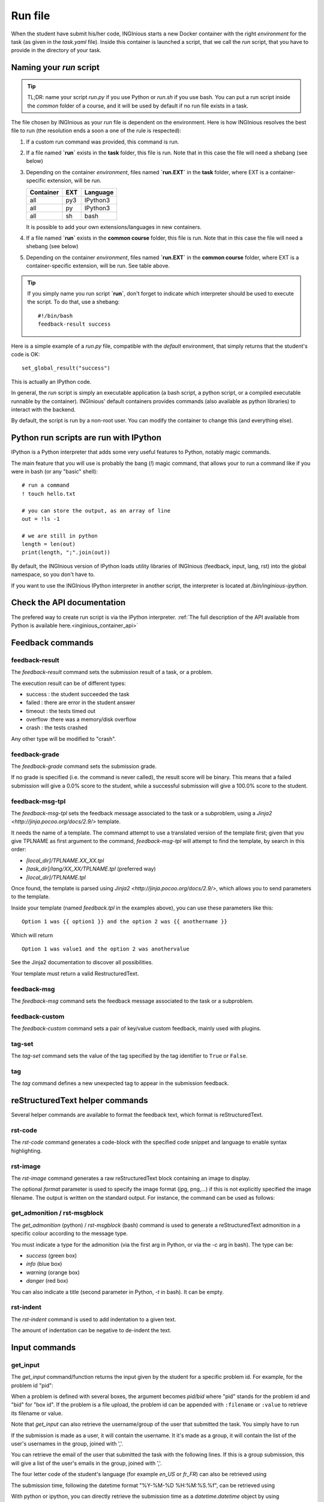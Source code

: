 .. _run_file:

Run file
========

When the student have submit his/her code, INGInious starts a new Docker container
with the right *environment* for the task (as given in the *task.yaml* file). Inside this
container is launched a script, that we call the *run* script, that you have to provide in the
directory of your task.

Naming your `run` script
------------------------

.. tip::

    TL;DR: name your script `run.py` if you use Python or `run.sh` if you use bash. You can put a run script
    inside the *common* folder of a course, and it will be used by default if no run file exists in a task.

The file chosen by INGInious as your *run* file is dependent on the environment. Here is how INGInious resolves
the best file to run (the resolution ends a soon a one of the rule is respected):

1. If a custom run command was provided, this command is run.
2. If a file named **`run`** exists in the **task** folder, this file is run.
   Note that in this case the file will need a shebang (see below)
3. Depending on the container *environment*, files named **`run.EXT`** in the **task** folder,
   where EXT is a container-specific extension, will be run.

   ========== ==== ========
   Container  EXT  Language
   ========== ==== ========
   all        py3  IPython3
   all        py   IPython3
   all        sh   bash
   ========== ==== ========

   It is possible to add your own extensions/languages in new containers.
4. If a file named **`run`** exists in the **common course** folder, this file is run.
   Note that in this case the file will need a shebang (see below)
5. Depending on the container *environment*, files named **`run.EXT`** in the **common course** folder,
   where EXT is a container-specific extension, will be run. See table above.

.. tip::

    If you simply name you run script **`run`**, don't forget to indicate which interpreter
    should be used to execute the script.
    To do that, use a shebang:

    ::

        #!/bin/bash
        feedback-result success


Here is a simple example of a *run.py* file, compatible with the *default* environment,
that simply returns that the student's code is OK:

::

    set_global_result("success")

This is actually an IPython code.

In general, the *run* script is simply an executable application (a bash script, a python script, or
a compiled executable runnable by the container). INGInious' default containers provides
commands (also available as python libraries) to interact with the backend.

By default, the script is run by a non-root user.
You can modify the container to change this (and everything else).

Python run scripts are run with IPython
---------------------------------------

IPython is a Python interpreter that adds some very useful features to Python, notably magic commands.

The main feature that you will use is probably the bang (`!`) magic command, that allows your to run a command
like if you were in bash (or any "basic" shell):

::

    # run a command
    ! touch hello.txt

    # you can store the output, as an array of line
    out = !ls -1

    # we are still in python
    length = len(out)
    print(length, ";".join(out))

By default, the INGInious version of IPython loads utility libraries of INGInious (feedback, input, lang, rst)
into the global namespace, so you don't have to.

If you want to use the INGInious IPython interpreter in another script, the interpreter is
located at `/bin/inginious-ipython`.

Check the API documentation
---------------------------

The prefered way to create run script is via the IPython interpreter.
:ref:`The full description of the API available from Python is available here.<inginious_container_api>`

Feedback commands
-----------------

feedback-result
```````````````
The *feedback-result* command sets the submission result of a task, or a problem.

.. tabs::

    .. code-tab:: ipython3

        # set the global result
        set_global_result("success")  # Set global result to success

        # set the result of a specific suproblem
        set_problem_result("failed", "q1")  # Set 'q1' subproblem result to failed

    .. code-tab:: py

        from inginious_container_api import feedback

        # set the global result
        feedback.set_global_result("success")  # Set global result to success

        # set the result of a specific suproblem
        feedback.set_problem_result("failed", "q1")  # Set 'q1' subproblem result to failed

    .. code-tab:: bash

        # format: feedback-result [-i|--id PROBLEM_ID] RESULT
        feedback-result success  # Set global result to success
        feedback-result -i q1 failed  # Set 'q1' subproblem result to failed

The execution result can be of different types:

- success : the student succeeded the task
- failed : there are error in the student answer
- timeout : the tests timed out
- overflow :there was a memory/disk overflow
- crash : the tests crashed

Any other type will be modified to "crash".

feedback-grade
``````````````

The *feedback-grade* command sets the submission grade.

.. tabs::

    .. code-tab:: ipython3

        set_grade(87.8) # Set the grade to 87.8%

    .. code-tab:: py

        from inginious_container_api import feedback
        feedback.set_grade(87.8) # Set the grade to 87.8%

    .. code-tab:: bash

        # format: feedback-grade GRADE
        feedback-grade 87.8


If no grade is specified (i.e. the command is never called), the result score will be binary.
This means that a failed
submission will give a 0.0% score to the student, while a successful submission will
give a 100.0% score to the student.


feedback-msg-tpl
````````````````

The *feedback-msg-tpl* sets the feedback message associated to the task or a subproblem, using a `Jinja2 <http://jinja.pocoo.org/docs/2.9/>` template.

It needs the name of a template. The command attempt to use a translated version of the template first; given that you give TPLNAME as first
argument to the command, *feedback-msg-tpl* will attempt to find the template, by search in this order:

- `[local_dir]/TPLNAME.XX_XX.tpl`
- `[task_dir]/lang/XX_XX/TPLNAME.tpl` (preferred way)
- `[local_dir]/TPLNAME.tpl`

Once found, the template is parsed using `Jinja2 <http://jinja.pocoo.org/docs/2.9/>`, which allows you to send parameters to the template.

.. tabs::

    .. code-tab:: ipython3

        # format:
        # set_feedback_from_tpl(template_name, template_options, problem_id=None, append=False)
        # template_name is the file to format. See above for details.
        # template_options is a dict in the form {name: value}. See below
        # problem_id is the problem id to which the feedback must be assigned. If None, the feedback is global
        # append is a boolean indicating if the feedback must be appended or not (overwritting the current feedback)

        set_feedback_from_tpl("feedback.tpl", {"option1":"value1", "anothername":"anothervalue"})

    .. code-tab:: py

        from inginious_container_api import feedback

        # format:
        # feedback.set_feedback_from_tpl(template_name, template_options, problem_id=None, append=False)
        # template_name is the file to format. See above for details.
        # template_options is a dict in the form {name: value}. See below
        # problem_id is the problem id to which the feedback must be assigned. If None, the feedback is global
        # append is a boolean indicating if the feedback must be appended or not (overwritting the current feedback)

        feedback.set_feedback_from_tpl("feedback.tpl", {"option1":"value1", "anothername":"anothervalue"})

    .. code-tab:: bash

        # format: feedback-msg-tpl [-a | --append] [-i | --id PROBLEM_ID] TPLNAME [option1=value1 option2=value2 ...]
        # TPLNAME is the file to format. See above for details.
        # Options can be indicated at the end of the command, and will be passed to the template (see below)
        # --append is a boolean flag indicating if the feedback must be appended or not (overwritting the current feedback)
        # --id PROBLEM_ID. PROBLEM_ID is the problem id to which the feedback must be assigned.
        #                  If not indicated, the feedback is global

        feedback-msg-tpl "feedback.tpl" option1=value1 anothername=anothervalue


Inside your template (named `feedback.tpl` in the examples above), you can use these parameters like this:

::

    Option 1 was {{ option1 }} and the option 2 was {{ anothername }}

Which will return

::

    Option 1 was value1 and the option 2 was anothervalue

See the Jinja2 documentation to discover all possibilities.

Your template must return a valid RestructuredText.

feedback-msg
````````````
The *feedback-msg* command sets the feedback message associated to the task or a subproblem.

.. tabs::

    .. code-tab:: ipython3

        # format:
        # set_global_feedback(feedback, append=False)
        # append is a boolean indicating if the feedback must be appended or not (overwritting the current feedback)

        set_global_feedback(
            """This is the correct answer.

            Well done!"""
        )

        # format:
        # set_problem_feedback(feedback, problem_id, append=False)
        # problem_id is the problem id to which this feedback must be associated
        # append is a boolean indicating if the feedback must be appended or not (overwritting the current feedback)

        set_problem_feedback(
            """This is the correct answer.

            Well done!"""
        , "q1")

    .. code-tab:: py

        from inginious_container_api import feedback

        # format:
        # set_global_feedback(feedback, append=False)
        # append is a boolean indicating if the feedback must be appended or not (overwritting the current feedback)

        feedback.set_global_feedback(
            """This is the correct answer.

            Well done!"""
        )

        # format:
        # set_problem_feedback(feedback, problem_id, append=False)
        # problem_id is the problem id to which this feedback must be associated
        # append is a boolean indicating if the feedback must be appended or not (overwritting the current feedback)

        feedback.set_problem_feedback(
            """This is the correct answer.

            Well done!"""
        , "q1")

    .. code-tab:: bash

        feedback-msg -ae -m "This is the correct answer.\n\nWell done!"

        # It has several
        # optional parameters:
        #
        # -a, --append                        append to current feedback, if not specified, replace the
        #                                     current feedback.
        # -i, --id PROBLEM_ID                 problem id to which associate the feedback, leave empty
        #                                     for the whole task.
        # -e, --escape                        interprets backslash escapes
        # -m, --message MESSAGE               feedback message
        # If the message is not specified, the feedback message is read from stdin.

.. _feedback-custom:

feedback-custom
```````````````
The *feedback-custom* command sets a pair of key/value custom feedback, mainly used with plugins.

.. tabs::

    .. code-tab:: ipython3

        # format: set_custom_value(key, value)
        # Please refer to the plugin documentation to know which value you have to set for ``key`` and ``value`` parameters.
        # value can be anything that can be encoded to JSON by the default python library.
        set_custom_value("score", 56) # Set the `score` key to value 56

    .. code-tab:: py

        # format: set_custom_value(key, value)
        # Please refer to the plugin documentation to know which value you have to set for ``key`` and ``value`` parameters.
        # value can be anything that can be encoded to JSON by the default python library.
        feedback.set_custom_value("score", 56) # Set the `score` key to value 56

    .. code-tab:: bash

        # format: feedback-custom [-j|--json] key value

        # The ``--json`` parameter indicates if ``value`` must be parsed as a JSON string.
        # Please refer to the plugin documentation to know which value you have to set for ``key`` and ``value`` parameters.

        # For instance, the following command set the value ``56`` to the ``score`` key:
        feedback-custom score 56


tag-set
```````

The *tag-set* command sets the value of the tag specified by the tag identifier to ``True`` or ``False``.



.. tabs::

    .. code-tab:: ipython3

        # format: set_tag(tag, value):
        # Set the tag 'tag' to the value True or False.
        # :param value: should be a boolean
        # :param tag: should be the id of the tag. Can not starts with '*auto-tag-'

        # For instance, the following command set the value of the ``my_tag`` tag to ``True``:
        set_tag("my_tag", True)


    .. code-tab:: py

        from inginious_container_api import feedback

        # format: set_tag(tag, value):
        # Set the tag 'tag' to the value True or False.
        # :param value: should be a boolean
        # :param tag: should be the id of the tag. Can not starts with '*auto-tag-'

        # For instance, the following command set the value of the ``my_tag`` tag to ``True``:
        feedback.set_tag("my_tag", True)

    .. code-tab:: bash

        # format: tag-set tag value

        # For instance, the following command set the value of the ``my_tag`` tag to ``True``:
        tag-set my_tag true

tag
```

The *tag* command defines a new unexpected tag to appear in the submission feedback.

.. tabs::

    .. code-tab:: ipython3

        # format: set_tag(tag, value):
        # Set the tag 'tag' to the value True or False.
        # :param value: should be a boolean
        # :param tag: should be the id of the tag. Can not starts with '*auto-tag-'

        # # For instance, the following command defines a new ``A new tag`` tag that will appear in the submission feedback:
        tag("A new tag") # Sets a new unexpected tag


    .. code-tab:: py

        from inginious_container_api import feedback

        # format: set_tag(tag, value):
        # Set the tag 'tag' to the value True or False.
        # :param value: should be a boolean
        # :param tag: should be the id of the tag. Can not starts with '*auto-tag-'

        # # For instance, the following command defines a new ``A new tag`` tag that will appear in the submission feedback:
        feedback.tag("A new tag") # Sets a new unexpected tag

    .. code-tab:: bash

        # format: tag value

        # For instance, the following command defines a new ``A new tag`` tag that will appear in the submission feedback:
        tag "A new tag"

reStructuredText helper commands
--------------------------------

Several helper commands are available to format the feedback text, which format is reStructuredText.

rst-code
````````

The *rst-code* command generates a code-block with the specified code snippet and language
to enable syntax highlighting.


.. tabs::

    .. code-tab:: ipython3

        codeblock = get_codeblock("java", "int a = 42;") # Java codeblock with `int a = 42;` code

        set_global_feedback(codeblock, True) # Appends the codeblock to the global feedback


    .. code-tab:: py

        from inginious_container_api import rst, feedback

        codeblock = rst.get_codeblock("java", "int a = 42;") # Java codeblock with `int a = 42;` code

        feedback.set_global_feedback(codeblock, True) # Appends the codeblock to the global feedback

    .. code-tab:: bash

        # format: rst-code [-l | --language LANGUAGE] [-e | --escape] [-c | --code CODE]

        # -l, --language LANGUAGE    snippet language, leave empty to disable syntax highlighting
        # -e, --escape               interprets backslash escapes
        # -c, --code CODE            snippet code

        # If the code parameter is not specified, it is read on standard input. The result is written on standard output.
        # For instance, the command can be used as follows:
        cat test.java | rst-code -l java | feedback-msg -a



rst-image
`````````

The *rst-image* command generates a raw reStructuredText block containing an image to display.

.. tabs::

    .. code-tab:: ipython3

        # get_imageblock(filename, format='')
        imgblock = get_imageblock("smiley.png") # RST block with image
        set_global_feedback(imgblock, True) # Appends the image block to the global feedback


    .. code-tab:: py

        from inginious_container_api import rst, feedback

        # get_imageblock(filename, format='')
        imgblock = rst.get_imageblock("smiley.png") # RST block with image
        feedback.set_global_feedback(imgblock, True) # Appends the image block to the global feedback

    .. code-tab:: bash

        # format: rst-image [-f|--format FORMAT] FILEPATH

        # Appends the image block to the global feedback
        rst-image smiley.png | feedback-msg -a

The optional *format* parameter is used to specify the image format (jpg, png,...) if this is not explicitly specified
the image filename. The output is written on the standard output. For instance, the command can be used as follows:

get_admonition / rst-msgblock
`````````````````````````````

The *get_admonition* (python) / *rst-msgblock* (bash) command is used to generate a reStructuredText admonition in a
specific colour according to the message type.

You must indicate a type for the admonition (via the first arg in Python, or via the `-c` arg in bash). The type can be:

- `success` (green box)
- `info` (blue box)
- `warning` (orange box)
- `danger` (red box)

You can also indicate a title (second parameter in Python, `-t` in bash). It can be empty.

.. tabs::

    .. code-tab:: ipython3

        # RST message block of class "success" and title "Yeah!"
        admonition = get_admonition("success", "Yeah!", "Well done!")
        set_global_feedback(admonition, True) # Appends the block to the global feedback


    .. code-tab:: py

        from inginious_container_api import rst, feedback

        # RST message block of class "success" and title "Yeah!"
        admonition = rst.get_admonition("success", "Yeah!", "Well done!")
        feedback.set_global_feedback(admonition, True) # Appends the block to the global feedback

    .. code-tab:: bash

        # format: rst-image [-c | --class CSS_CLASS] [-e | --escape] [-t | --title TITLE] [-m | --message MESSAGE]
        # -c, --class CSS_CLASS    Type (Bootstrap alert CSS class). See above for details.
        # -e, --escape             interprets backslash escapes
        # -t, --title TITLE        message title
        # -m, --message MESSAGE    message text
        # If the message parameter is not set, the message is read from standard input.

        rst-msgblock -c info -m "This is a note" | feedback -ae

rst-indent
``````````

The *rst-indent* command is used to add indentation to a given text.

.. tabs::

    .. code-tab:: ipython3

        rawhtml = indent_block(1, "<p>A paragraph!</p>", "\t") # Indent the HTML code with 1 unit of tabulations
        set_global_feedback(".. raw::\n\n" + rawhtml, True) # Appends the block to the global feedback

    .. code-tab:: py

        from inginious_container_api import rst, feedback

        rawhtml = rst.indent_block(1, "<p>A paragraph!</p>", "\t") # Indent the HTML code with 1 unit of tabulations
        feedback.set_global_feedback(".. raw::\n\n" + rawhtml, True) # Appends the block to the global feedback

    .. code-tab:: bash

        # format: rst-image [-c | --class CSS_CLASS] [-e | --escape] [-t | --title TITLE] [-m | --message MESSAGE]
        # -e, --escape                      interprets backslash escapes
        # -c, --indent-char INDENT_CHAR     indentation char, default = tabulation
        # -a, --amount AMOUNT               amount of indentation, default = 1
        # -m, --message MESSAGE             message text

        # If the message parameter is not set, the message is read from standard input.

        # For instance, the command can be used as follows, to add an image to the feedback,
        # (inside a list item, for instance):
        rst-msgblock -c info -m "This is a note" | feedback -ae


The amount of indentation can be negative to de-indent the text.

Input commands
--------------

get_input
`````````

The *get_input* command/function returns the input given by the student for a specific problem id.
For example, for the problem id "pid":

.. tabs::

    .. code-tab:: ipython3

        thecode = get_input("pid")

    .. code-tab:: py

        from inginious_container_api import input
        thecode = input.get_input("pid")

    .. code-tab:: bash

        getinput pid

When a problem is defined with several boxes, the argument becomes *pid/bid* where "pid"
stands for the problem id and "bid" for "box id". If the problem is a file upload, the problem id can be appended
with ``:filename`` or ``:value`` to retrieve its filename or value.

Note that *get_input* can also retrieve the username/group of the user that submitted the task. You simply have to run

.. tabs::

    .. code-tab:: ipython3

        username = get_input("@username")

    .. code-tab:: py

        username = input.get_input("@username")

    .. code-tab:: bash

        getinput @username

If the submission is made as a user, it will contain the username. It it's made as a group,
it will contain the list of the user's usernames in the
group, joined with ','.

You can retrieve the email of the user that submitted the task with the
following lines. If this is a group submission, this will give a list of
the user's emails in the group, joined with ','.

.. tabs::

    .. code-tab:: ipython3

        username = get_input("@email")

    .. code-tab:: py

        username = input.get_input("@email")

    .. code-tab:: bash

        getinput @email

The four letter code of the student's language (for example `en_US` or `fr_FR`) can also be retrieved using

.. tabs::

    .. code-tab:: ipython3

        lang = get_input("@lang")

    .. code-tab:: py

        lang = input.get_input("@lang")

    .. code-tab:: bash

        getinput @lang

The submission time, following the datetime format "%Y-%M-%D %H:%M:%S.%f", can be retrieved using

.. tabs::

    .. code-tab:: ipython3

        submission_time = get_input("@time")

    .. code-tab:: py

        submission_time = input.get_input("@time")

    .. code-tab:: bash

        getinput @time


With python or ipython, you can directly retrieve the submission time as a `datetime.datetime` object by using

.. tabs::

    .. code-tab:: ipython3

        submission_time = get_submission_time()

    .. code-tab:: py

        submission_time = input.get_submission_time()


Random inputs may also be generated if you configured it so. You can access these random inputs using

.. tabs::

    .. code-tab:: ipython3

        lang = get_input("@random")

    .. code-tab:: py

        lang = input.get_input("@random")

    .. code-tab:: bash

        getinput @random

Note that this returns the list of random values corresponding to the number of random inputs asked in the task configuration.

Depending on the configuration of some courses, teachers may have set custom variables that students can complete. Those variables are available in the `custom` input. Those are represents with a dictionary.

.. tabs::

    .. code-tab:: ipython3

        lang = get_input("@settings")

    .. code-tab:: py

        lang = input.get_input("@settings")

    .. code-tab:: bash

        getinput @settings

Finally, note that plugins are free to add new `@`-prefixed fields to the available input using the `new_submission` hook.

parsetemplate
`````````````

The *parsetemplate* command injects the input given by the student in a template.

A template file must be given to the function/command. An output file can also be given, and if
none is given, the template will be replaced.

.. tabs::

    .. code-tab:: ipython3

        parse_template("student.c") # Parse the `student.c` template file
        parse_template("template.c", "student.c") # Parse the `template.c` template file and save the parsed file into `student.c`

    .. code-tab:: py

        from inginious_container_api import input
        input.parse_template("student.c") # Parse the `student.c` template file
        input.parse_template("template.c", "student.c") # Parse the `template.c` template file and save the parsed file into `student.c`

    .. code-tab:: bash

        # parsetemplate [-o|--output outputfile] template
        parsetemplate "student.c" # Parse the `student.c` template file
        parsetemplate -o "student.c" "template.c" # Parse the `template.c` template file and save the parsed file into `student.c`


The markup in the templates is very simple: *@prefix@problemid@suffix@*.
Prefix allows to correct the indentation when needed (this is useful in Python).

Example of template file (in java)
::

    public class Main
    {
        public static void main(String[] args)
        {
    @        @problem_one@@
        }
    }

To access the filename and text content of a submitted file, the *problemid* can be
followed by a *:filename* or *:value* suffix.

.. _run_student:

run_student
-----------

*run_student* allows the *run file* to start, at will, sub-containers. This makes you able to secure the grading,
making sure the untrusted code made by the student don't interact with yours.

The sub-container is launched with a different user who has read-write accesses to the task ``student``
subdirectory. Only the changes made in that directory will remain in the main container.

*run_student* is fully configurable; you can change the container image (environment), set new timeouts, new memory
limits, ... And you can call it as many time as you want.

Here is the list of the main parameters:

- container (--container in the run_student command)
        Name of the container to use. The default is the same as the current container.
- time limit (--time)
        Timeout (in CPU time) for the container, in seconds. The default is the same as the current container.
- hard time limit (--hard-time)
        Hard timeout for the container (in real time), in seconds.
        The default is three times the value indicated for the time limit.
- memory limit (--memory)
        Maximum memory for the container, in Megabytes. The default is the same as the current container.
- network sharing (--share-network)
        Share the network stack of the grading container with the student container. This is not the case by
        default. If the container container has network access, this will also be the case for the student!
- start student as root (--run-as-root)
        Start the student_container on a safe non shared kernel runtime with root access.

Beyond these optionals args, *run_student* various commands also takes an additional (mandatory) argument:
the command to be run in the new container.

More technically, please note that:

- the *run_student* **command** (accesible in bash) proxies stdin, stdout, stderr, most signals and the return value
- There are special return values:
    - 251: ``run_student`` is not available in this container/environment
    - 252: the command was killed due to an out-of-memory
    - 253: the command timed out
    - 254: an error occurred while running the proxy

In Python, two flavours of *run_student* are available: `run` and `run_simple`. The first is a low-level function,
which allows you to modify most of the behavior of the behavior of the function. The second aims to solve the most used
use case: run a command with a given input, and returns its output. A small description of `run_simple` is available in
the examples below, please check the API directly for more information.

.. tabs::

    .. code-tab:: ipython3

        # runs student/script.sh in another safe container, with a timeout of 60 seconds,
        # and stores the output in the variables `stdout` and `stderr`, and the return value
        # inside the variable `retval`.
        stdout, stderr, retval = run_student_simple("student/script.sh", time_limit=60)

    .. code-tab:: py

        from inginious_container_api import run_student

        # runs student/script.sh in another safe container, with a timeout of 60 seconds,
        # and stores the output in the variables `stdout` and `stderr`, and the return value
        # inside the variable `retval`.
        stdout, stderr, retval = run_student.run_student_simple("student/script.sh", time_limit=60)

    .. code-tab:: bash

        # runs student/script.sh in another safe container, with a timeout of 60 seconds,
        # and stores the output in the variable `output`, as an array of lines.
        output=`run_student --time 60 student/script.sh`



.. _ssh_student:

ssh_student
-----------

.. DANGER::

    The *ssh_student* feature requires to allow ssh and internet connection in the environment configuration tab.
    Note, to use ssh_student, at least one inginious-agent in your deployment must handle ssh. For more details, see: :ref:`inginious-docker-agent<inginious-agent-docker>`


*ssh_student* allows the *run file* to start a sub-containers and to give ssh access to it. It can accept a setup script to run on the student container before launching the ssh server. It is also possible to specify a teardown script to be run on the student container when the student leaves the ssh session.
This makes you able to secure the grading while giving the student the chance to interact and enter commands within his own container. All the ssh session is recorded into the ``.ssh_logs`` file resulting in the ``student`` subdirectory after the ssh session closed. Please note the setup and teardown scripts will not be run as root to avoid any potential damage to the supervisor (unless the student has root access, meaning it is using a runtime that does not share kernel between containers).

When the student exits the ssh connection, after the teardown script, his specific container is killed and only the changes made to the ``student`` subdirectory will remain in the main (grading) container.

*ssh_student* is nearly as configurable as *run_student* is; you can change the container image (environment), set new timeouts, new memory
limits, ...

Here is the list of the main parameters:

- container (--container in the ssh_student command)
        Name of the container to use. The default is the same as the current container.
- time limit (--time)
        Timeout (in CPU time) for the container, in seconds. The default is the same as the current container.
- hard time limit (--hard-time)
        Hard timeout for the container (in real time), in seconds.
        The default is three times the value indicated for the time limit.
        We recommand here to put a very large time limit since the student will require some time to connect (copy-paste the command) and to solve the exercice in live via the ssh connection.
        Example would be 900 (15 min) or 1800 (30 min). In any case, when the student exits the connection, the container will be killed regardless of its remaining hard time limit.
- memory limit (--memory)
        Maximum memory for the container, in Megabytes. The default is the same as the current container.
- run as root (--run-as-root)
        Start the student_container on a safe non shared kernel runtime with root access.

Beyond these optionals args, *ssh_student* also takes two additionnal string arguments:
the **setup-script** to be run in the new container before starting the ssh server and the **teardown-script** to be run at ssh session closure.

More technically about these optional arguments, please note that:

- The **setup-script** can take the form of direct commands or a script file which may start new subprocess. Only the main body of the script will be executed and finished before starting the ssh server. If you want subprocess to continue running in background while the student has ssh access, these subprocess must be launched in a non-blocking way (such as using `subprocess.Popen <https://docs.python.org/fr/3/library/subprocess.html#subprocess.Popen>`_ inside a python setup script).
- The **teardown-script** follows the same principle. Please note that teardown_script files should be placed in *student/scripts*. This specific directory will automatically be isolated from the student during the ssh session so that the student can not inspect the scripts unless he has root privileges.


Here are the different return values:
    -   0: the student correctly connected and leaved the ssh connection
    - 251: ``ssh_student`` is not available in this container/environment
    - 252: the container was killed due to an out-of-memory
    - 253: the container timedout or no student connected within 2 minutes
    - 254: an error occurred while running the proxy


.. tabs::

    .. code-tab:: ipython3

        # runs a python script in another safe container, then gives ssh access to that container
        # with a timeout of 30 minutes for the student to resolve the exercise and exit the connection.
        retval = ssh_student(setup_script="pyhon3 student/scripts/setup.py", hard_time_limit=1800)

    .. code-tab:: py

        from inginious_container_api import ssh_student

        # runs a python script in another safe container, then gives ssh access to that container
        # with a timeout of 30 minutes for the student to resolve the exercise and exit the connection.
        retval = ssh_student.ssh_student(setup_script="python3 student/scripts/setup.py", hard_time_limit=1800)

    .. code-tab:: bash

        # runs a python script in another safe container, then gives ssh access to that container
        # with a timeout of 30 minutes for the student to resolve the exercise and exit the connection.
        retval=`ssh_student --hard-time 1800 --setup-script "python3 student/scripts/setup.py"`



Archiving files
---------------

The folder /archive inside the container allows you to store anything you may need outside the container.
The content of the folder will be automatically compressed and saved in the database, and will be downloadable
in the INGInious web interface.

This feature is useful for debug purposes, but also for analytics and for more complex plugins.

Who is running the run file?
----------------------------

By default it is a user named ``worker`` (id 4242, gid 4242). Some docker runtime allow to run safely as root;
in these runtimes, the script are thus started by ``root`` (id 0, gid 0).
